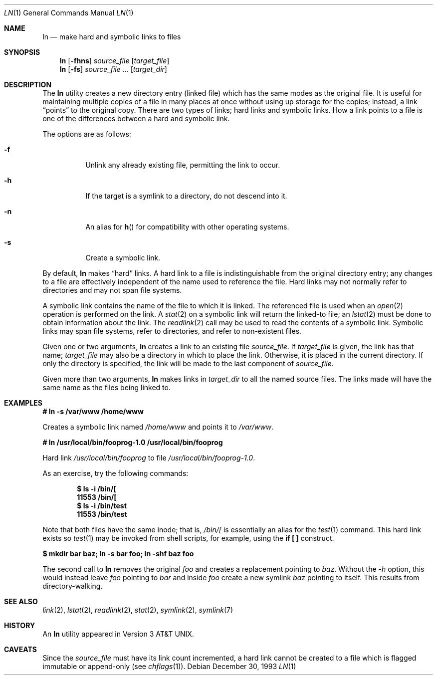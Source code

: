 .\"	$OpenBSD: src/bin/ln/ln.1,v 1.17 2002/02/11 18:43:51 mpech Exp $
.\"	$NetBSD: ln.1,v 1.10 1995/07/25 19:37:04 jtc Exp $
.\"
.\" Copyright (c) 1980, 1990, 1993
.\"	The Regents of the University of California.  All rights reserved.
.\"
.\" This code is derived from software contributed to Berkeley by
.\" the Institute of Electrical and Electronics Engineers, Inc.
.\"
.\" Redistribution and use in source and binary forms, with or without
.\" modification, are permitted provided that the following conditions
.\" are met:
.\" 1. Redistributions of source code must retain the above copyright
.\"    notice, this list of conditions and the following disclaimer.
.\" 2. Redistributions in binary form must reproduce the above copyright
.\"    notice, this list of conditions and the following disclaimer in the
.\"    documentation and/or other materials provided with the distribution.
.\" 3. All advertising materials mentioning features or use of this software
.\"    must display the following acknowledgement:
.\"	This product includes software developed by the University of
.\"	California, Berkeley and its contributors.
.\" 4. Neither the name of the University nor the names of its contributors
.\"    may be used to endorse or promote products derived from this software
.\"    without specific prior written permission.
.\"
.\" THIS SOFTWARE IS PROVIDED BY THE REGENTS AND CONTRIBUTORS ``AS IS'' AND
.\" ANY EXPRESS OR IMPLIED WARRANTIES, INCLUDING, BUT NOT LIMITED TO, THE
.\" IMPLIED WARRANTIES OF MERCHANTABILITY AND FITNESS FOR A PARTICULAR PURPOSE
.\" ARE DISCLAIMED.  IN NO EVENT SHALL THE REGENTS OR CONTRIBUTORS BE LIABLE
.\" FOR ANY DIRECT, INDIRECT, INCIDENTAL, SPECIAL, EXEMPLARY, OR CONSEQUENTIAL
.\" DAMAGES (INCLUDING, BUT NOT LIMITED TO, PROCUREMENT OF SUBSTITUTE GOODS
.\" OR SERVICES; LOSS OF USE, DATA, OR PROFITS; OR BUSINESS INTERRUPTION)
.\" HOWEVER CAUSED AND ON ANY THEORY OF LIABILITY, WHETHER IN CONTRACT, STRICT
.\" LIABILITY, OR TORT (INCLUDING NEGLIGENCE OR OTHERWISE) ARISING IN ANY WAY
.\" OUT OF THE USE OF THIS SOFTWARE, EVEN IF ADVISED OF THE POSSIBILITY OF
.\" SUCH DAMAGE.
.\"
.\"	@(#)ln.1	8.2 (Berkeley) 12/30/93
.\"
.Dd December 30, 1993
.Dt LN 1
.Os
.Sh NAME
.Nm ln
.Nd make hard and symbolic links to files
.Sh SYNOPSIS
.Nm ln
.Op Fl fhns
.Ar source_file
.Op Ar target_file
.Nm ln
.Op Fl fs
.Ar source_file ...
.Op Ar target_dir
.Sh DESCRIPTION
The
.Nm
utility creates a new directory entry (linked file) which has the
same modes as the original file.
It is useful for maintaining multiple copies of a file in many places
at once without using up storage for the copies;
instead, a link
.Dq points
to the original copy.
There are two types of links; hard links and symbolic links.
How a link points
to a file is one of the differences between a hard and symbolic link.
.Pp
The options are as follows:
.Bl -tag -width Ds
.It Fl f
Unlink any already existing file, permitting the link to occur.
.It Fl h
If the target is a symlink to a directory, do not descend into it.
.It Fl n
An alias for
.Fn h
for compatibility with other operating systems.
.It Fl s
Create a symbolic link.
.El
.Pp
By default,
.Nm
makes
.Dq hard
links.
A hard link to a file is indistinguishable from the original directory entry;
any changes to a file are effectively independent of the name used to reference
the file.
Hard links may not normally refer to directories and may not span file systems.
.Pp
A symbolic link contains the name of the file to
which it is linked.
The referenced file is used when an
.Xr open 2
operation is performed on the link.
A
.Xr stat 2
on a symbolic link will return the linked-to file; an
.Xr lstat 2
must be done to obtain information about the link.
The
.Xr readlink 2
call may be used to read the contents of a symbolic link.
Symbolic links may span file systems, refer to directories, and refer to
non-existent files.
.Pp
Given one or two arguments,
.Nm
creates a link to an existing file
.Ar source_file .
If
.Ar target_file
is given, the link has that name;
.Ar target_file
may also be a directory in which to place the link.
Otherwise, it is placed in the current directory.
If only the directory is specified, the link will be made
to the last component of
.Ar source_file .
.Pp
Given more than two arguments,
.Nm
makes links in
.Ar target_dir
to all the named source files.
The links made will have the same name as the files being linked to.
.Sh EXAMPLES
.Cm # ln -s /var/www /home/www
.Pp
Creates a symbolic link named
.Pa /home/www
and points it to
.Pa /var/www .
.Pp
.Cm # ln /usr/local/bin/fooprog-1.0 /usr/local/bin/fooprog
.Pp
Hard link
.Pa /usr/local/bin/fooprog
to file
.Pa /usr/local/bin/fooprog-1.0 .
.Pp
As an exercise, try the following commands:
.Pp
.D1 Ic $ ls -i /bin/[
.D1 Li 11553 /bin/[
.D1 Ic $ ls -i /bin/test
.D1 Li 11553 /bin/test
.Pp
Note that both files have the same inode; that is,
.Pa /bin/[
is essentially an alias for the
.Xr test 1
command.
This hard link exists so
.Xr test 1
may be invoked from shell scripts, for example, using the
.Cm "if [ ]"
construct.
.Pp
.Cm "$ mkdir bar baz; ln -s bar foo; ln -shf baz foo"
.Pp
The second call to
.Nm
removes the original
.Pa foo
and creates a replacement pointing to
.Pa baz .
Without the
.Ar -h
option, this would instead leave
.Pa foo
pointing to
.Pa bar
and inside
.Pa foo
create a new symlink
.Pa baz
pointing to itself.
This results from directory-walking.
.Sh SEE ALSO
.Xr link 2 ,
.Xr lstat 2 ,
.Xr readlink 2 ,
.Xr stat 2 ,
.Xr symlink 2 ,
.Xr symlink 7
.Sh HISTORY
An
.Nm
utility appeared in
.At v3 .
.Sh CAVEATS
Since the
.Ar source_file
must have its link count incremented, a hard link cannot be created to a
file which is flagged immutable or append-only (see
.Xr chflags 1 ) .
